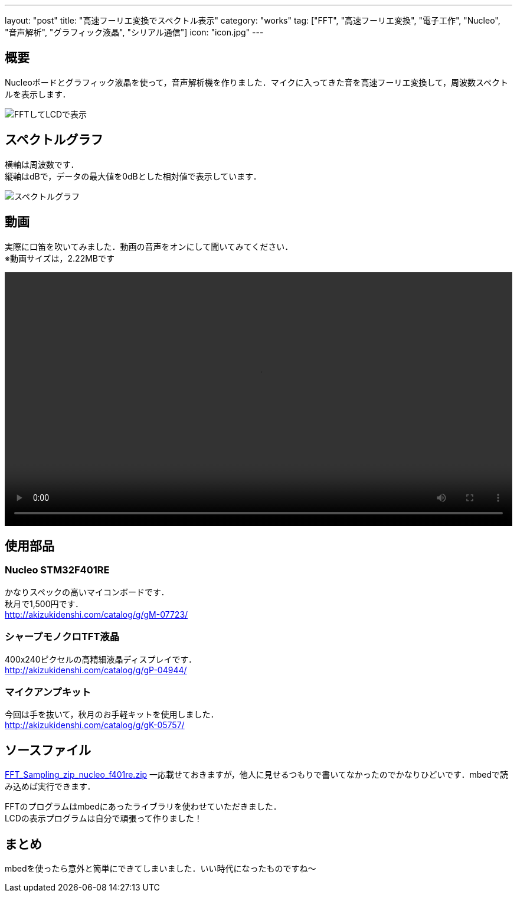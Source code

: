 ---
layout: "post"
title: "高速フーリエ変換でスペクトル表示"
category: "works"
tag: ["FFT", "高速フーリエ変換", "電子工作", "Nucleo", "音声解析", "グラフィック液晶", "シリアル通信"]
icon: "icon.jpg"
---

== 概要
Nucleoボードとグラフィック液晶を使って，音声解析機を作りました．マイクに入ってきた音を高速フーリエ変換して，周波数スペクトルを表示します．

[.img-medium]
image:fft-lcd.jpg["FFTしてLCDで表示"]

== スペクトルグラフ
横軸は周波数です． +
縦軸はdBで，データの最大値を0dBとした相対値で表示しています．

[.img-medium]
image:spectrum.jpg["スペクトルグラフ",link]

== 動画
実際に口笛を吹いてみました．動画の音声をオンにして聞いてみてください． +
※動画サイズは，2.22MBです

++++
<video src="fft-lcd.mp4" width="100%" controls loop preload="metadata"></video>
++++

== 使用部品

=== Nucleo STM32F401RE
かなりスペックの高いマイコンボードです． +
秋月で1,500円です． +
link:http://akizukidenshi.com/catalog/g/gM-07723/[]

=== シャープモノクロTFT液晶
400x240ピクセルの高精細液晶ディスプレイです． +
link:http://akizukidenshi.com/catalog/g/gP-04944/[]

=== マイクアンプキット
今回は手を抜いて，秋月のお手軽キットを使用しました． +
link:http://akizukidenshi.com/catalog/g/gK-05757/[]

== ソースファイル

link:FFT_Sampling_zip_nucleo_f401re.zip[]
一応載せておきますが，他人に見せるつもりで書いてなかったのでかなりひどいです．mbedで読み込めば実行できます． +

FFTのプログラムはmbedにあったライブラリを使わせていただきました． +
LCDの表示プログラムは自分で頑張って作りました！

== まとめ
mbedを使ったら意外と簡単にできてしまいました．いい時代になったものですね～

